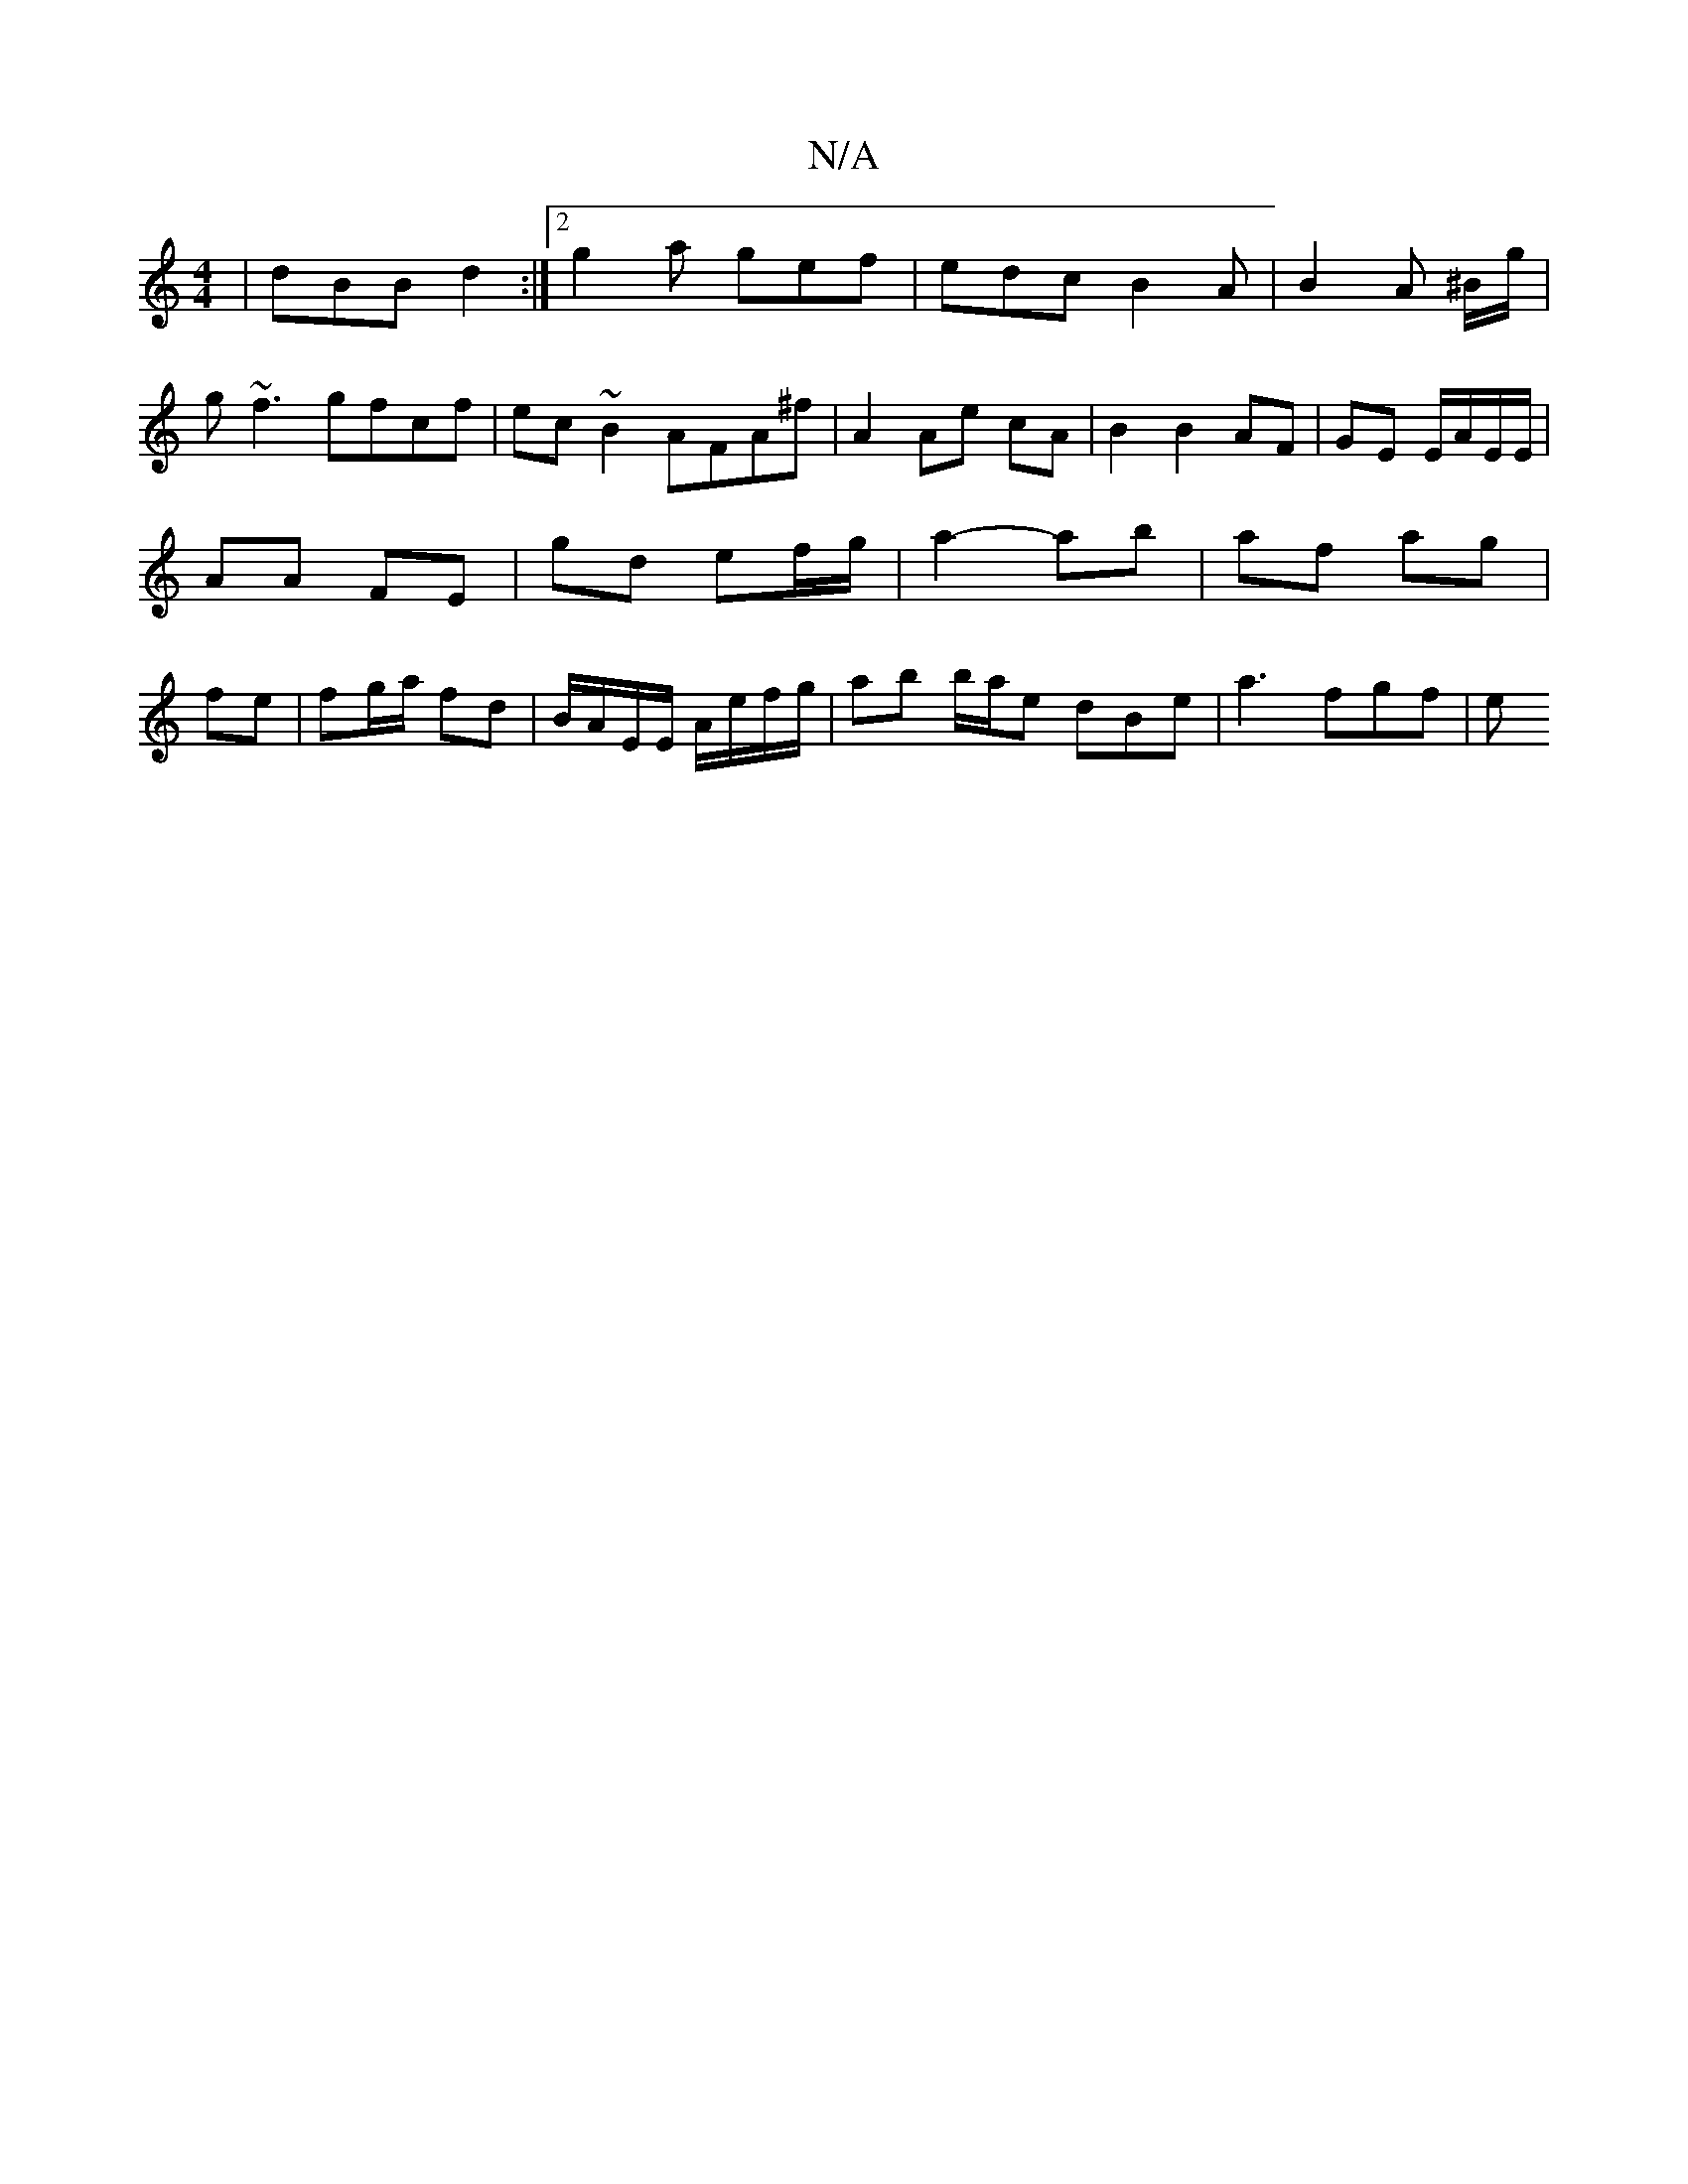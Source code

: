 X:1
T:N/A
M:4/4
R:N/A
K:Cmajor
 | dBB d2 :|[2 g2a gef | edc B2 A | B2 A ^B/g/|
g~f3 gfcf|ec~B2 AFA^f|A2 Ae- cA | B2 B2 AF | GE E/A/E/E/ | AA FE | gd ef/g/ | a2- ab | af ag | fe | fg/a/ fd | B/A/E/E/ A/e/f/g/ | ab b/a/e dBe|a3 fgf|e